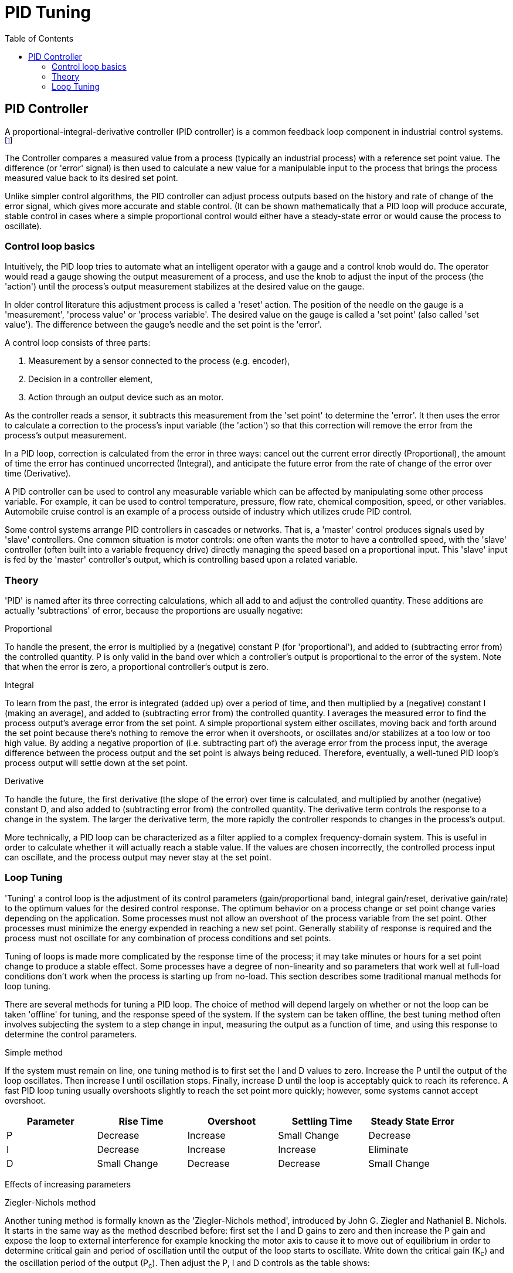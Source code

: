 :lang: en
:toc:

= PID Tuning

[[cha:pid-tuning]]

== PID Controller

A proportional-integral-derivative controller (PID controller) is a
common feedback loop component in industrial control
systems. footnote:[This Subsection is taken from an much more extensive
article found at http://en.wikipedia.org/wiki/PID_controller]

The Controller compares a measured value from a process (typically an
industrial process) with a reference set point value. The difference
(or 'error' signal) is then used to calculate a new value for a
manipulable input to the process that brings the process measured value
back to its desired set point.

Unlike simpler control algorithms, the PID controller can adjust
process outputs based on the history and rate of change of the error
signal, which gives more accurate and stable control. (It can be shown
mathematically that a PID loop will produce accurate, stable control in
cases where a simple proportional control would either have a
steady-state error or would cause the process to oscillate).

=== Control loop basics

Intuitively, the PID loop tries to automate what an intelligent
operator with a gauge and a control knob would do. The operator would
read a gauge showing the output measurement of a process, and use the
knob to adjust the input of the process (the 'action') until the
process's output measurement stabilizes at the desired value on the
gauge.

In older control literature this adjustment process is called a
'reset' action. The position of the needle on the gauge is a
'measurement', 'process value' or 'process variable'. The desired value
on the gauge is called a 'set point' (also called 'set value'). The
difference between the gauge's needle and the set point is the 'error'.

A control loop consists of three parts:

. Measurement by a sensor connected to the process (e.g. encoder),
. Decision in a controller element,
. Action through an output device such as an motor.

As the controller reads a sensor, it subtracts this measurement from
the 'set point' to determine the 'error'. It then uses the error to
calculate a correction to the process's input variable (the 'action')
so that this correction will remove the error from the process's output
measurement.

In a PID loop, correction is calculated from the error in three ways:
cancel out the current error directly (Proportional), the amount of
time the error has continued uncorrected (Integral), and anticipate the
future error from the rate of change of the error over time
(Derivative).

A PID controller can be used to control any measurable variable which
can be affected by manipulating some other process variable. For
example, it can be used to control temperature, pressure, flow rate,
chemical composition, speed, or other variables. Automobile cruise
control is an example of a process outside of industry which utilizes
crude PID control.

Some control systems arrange PID controllers in cascades or networks.
That is, a 'master' control produces signals used by 'slave'
controllers. One common situation is motor controls: one often wants
the motor to have a controlled speed, with the 'slave' controller
(often built into a variable frequency drive) directly managing the
speed based on a proportional input. This 'slave' input is fed by the
'master' controller's output, which is controlling based upon a related
variable.

=== Theory

'PID' is named after its three correcting calculations, which all add
to and adjust the controlled quantity. These additions are actually
'subtractions' of error, because the proportions are usually negative:

.Proportional

To handle the present, the error is multiplied by a (negative)
constant P (for 'proportional'), and added to (subtracting error from)
the controlled quantity. P is only valid in the band over which a
controller's output is proportional to the error of the system. Note
that when the error is zero, a proportional controller's output is
zero.

.Integral

To learn from the past, the error is integrated (added up) over a
period of time, and then multiplied by a (negative) constant I (making
an average), and added to (subtracting error from) the controlled
quantity. I averages the measured error to find the process output's
average error from the set point. A simple proportional system either
oscillates, moving back and forth around the set point because there's
nothing to remove the error when it overshoots, or oscillates and/or
stabilizes at a too low or too high value. By adding a negative
proportion of (i.e. subtracting part of) the average error from the
process input, the average difference between the process output and
the set point is always being reduced. Therefore, eventually, a
well-tuned PID loop's process output will settle down at the set point.

.Derivative

To handle the future, the first derivative (the slope of the error)
over time is calculated, and multiplied by another (negative) constant
D, and also added to (subtracting error from) the controlled quantity.
The derivative term controls the response to a change in the system.
The larger the derivative term, the more rapidly the controller
responds to changes in the process's output.

More technically, a PID loop can be characterized as a filter applied
to a complex frequency-domain system. This is useful in order to
calculate whether it will actually reach a stable value. If the values
are chosen incorrectly, the controlled process input can oscillate, and
the process output may never stay at the set point.

=== Loop Tuning

'Tuning' a control loop is the adjustment of its control parameters
(gain/proportional band, integral gain/reset, derivative gain/rate) to
the optimum values for the desired control response. The optimum
behavior on a process change or set point change varies depending on
the application. Some processes must not allow an overshoot of the
process variable from the set point. Other processes must minimize the
energy expended in reaching a new set point. Generally stability of
response is required and the process must not oscillate for any
combination of process conditions and set points.

Tuning of loops is made more complicated by the response time of the
process; it may take minutes or hours for a set point change to produce
a stable effect. Some processes have a degree of non-linearity and so
parameters that work well at full-load conditions don't work when the
process is starting up from no-load. This section describes some
traditional manual methods for loop tuning.

There are several methods for tuning a PID loop. The choice of method
will depend largely on whether or not the loop can be taken 'offline'
for tuning, and the response speed of the system. If the system can be
taken offline, the best tuning method often involves subjecting the
system to a step change in input, measuring the output as a function of
time, and using this response to determine the control parameters.

.Simple method

If the system must remain on line, one tuning method is to first set
the I and D values to zero. Increase the P until the output of the loop
oscillates. Then increase I until oscillation stops. Finally, increase
D until the loop is acceptably quick to reach its reference. A fast PID
loop tuning usually overshoots slightly to reach the set point more
quickly; however, some systems cannot accept overshoot.

[width="90%", options="header", cols="^,4*<"]
|========================================
|Parameter | Rise Time | Overshoot | Settling Time | Steady State Error
|P | Decrease | Increase | Small Change | Decrease
|I | Decrease | Increase | Increase | Eliminate
|D | Small Change | Decrease | Decrease | Small Change
|========================================

Effects of increasing parameters

.Ziegler-Nichols method

Another tuning method is formally known as the 'Ziegler-Nichols
method', introduced by John G. Ziegler and Nathaniel B. Nichols. It
starts in the same way as the method described before: first set the I
and D gains to zero and then increase the P gain and expose the loop to
external interference for example knocking the motor axis to cause it
to move out of equilibrium in order to determine critical gain and
period of oscillation until the output of the loop starts to oscillate.
Write down the critical gain (K~c~) and the oscillation
period of the output (P~c~). Then adjust the P, I and D
controls as the table shows:

[width="90%", options="header", cols="4*^"]
|==========================================
|Control type | P       | I        | D
|P            | .5K~c~  |          | 
|PI           | .45K~c~ | P~c~/1.2 | 
|PID          | .6K~c~  | P~c~/2   | P~c~/8
|==========================================

.Final Steps

After tuning the axis check the following error with Halscope to make
sure it is within your machine requirements. More information on
Halscope is in the HAL User manual.

